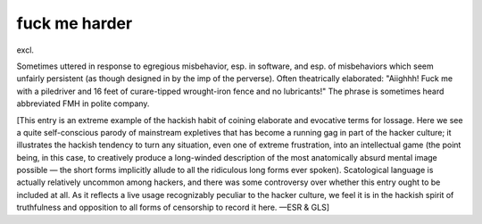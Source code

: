 .. _fuck-me-harder:

============================================================
fuck me harder
============================================================

excl\.

Sometimes uttered in response to egregious misbehavior, esp.
in software, and esp.
of misbehaviors which seem unfairly persistent (as though designed in by the imp of the perverse).
Often theatrically elaborated: "Aiighhh!
Fuck me with a piledriver and 16 feet of curare-tipped wrought-iron fence and no
lubricants!"
The phrase is sometimes heard abbreviated FMH in polite company.

[This entry is an extreme example of the hackish habit of coining elaborate and evocative terms for lossage.
Here we see a quite self-conscious parody of mainstream expletives that has become a running gag in part of the hacker culture; it illustrates the hackish tendency to turn any situation, even one of extreme frustration, into an intellectual game (the point being, in this case, to creatively produce a long-winded description of the most anatomically absurd mental image possible — the short forms implicitly allude to all the ridiculous long forms ever spoken).
Scatological language is actually relatively uncommon among hackers, and there was some controversy over whether this entry ought to be included at all.
As it reflects a live usage recognizably peculiar to the hacker culture, we feel it is in the hackish spirit of truthfulness and opposition to all forms of censorship to record it here.
—ESR & GLS]

